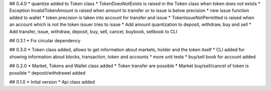 ## 0.4.0
* quantize added to Token class
* TokenDoesNotExists is raised in the Token class when token does not exists
* Exception InvalidTokenAmount is raised when amount to transfer or to issue is below precision
* new issue function added to wallet
* token precision is taken into account for transfer and issue
* TokenIssueNotPermitted is raised when an account which is not the token issuer tries to issue
* Add amount quantization to deposit, withdraw, buy and sell
* Add transfer, issue, withdraw, deposit, buy, sell, cancel, buybook, sellbook to CLI

## 0.3.1
* Fix circular dependency

## 0.3.0
* Token class added, allows to get information about markets, holder and the token itself
* CLI added for showing information about blocks, transaction, token and accounts
* more unit tests
* buy/sell book for account added

## 0.2.0
* Market, Tokens and Wallet class added
* Token transfer are possible
* Market buy/sell/cancel of token is possible
* deposit/withdrawel added

## 0.1.0
* Inital version
* Api class added